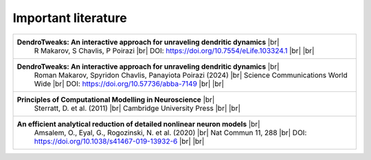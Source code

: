 Important literature
====================


.. _ref-dendrotweaks-2023:
.. _ref-dendrotweaks-2024:
.. _ref-computational-modelling:
.. _ref-analytical-reduction:

.. list-table::

    * - **DendroTweaks: An interactive approach for unraveling dendritic dynamics** |br|
         R Makarov, S Chavlis, P Poirazi |br|
         DOI: https://doi.org/10.7554/eLife.103324.1 |br| |br|

    * - **DendroTweaks: An interactive approach for unraveling dendritic dynamics** |br|
            Roman Makarov, Spyridon Chavlis, Panayiota Poirazi (2024) |br|
            Science Communications World Wide |br|
            DOI: https://doi.org/10.57736/abba-7149 |br| |br|

    * - **Principles of Computational Modelling in Neuroscience** |br|
            Sterratt, D. et al. (2011) |br|
            Cambridge University Press |br| |br|

    * - **An efficient analytical reduction of detailed nonlinear neuron models** |br|
            Amsalem, O., Eyal, G., Rogozinski, N. et al. (2020) |br|
            Nat Commun 11, 288 |br|
            DOI: https://doi.org/10.1038/s41467-019-13932-6 |br| |br|




.. |br| raw:: html

     <br>
